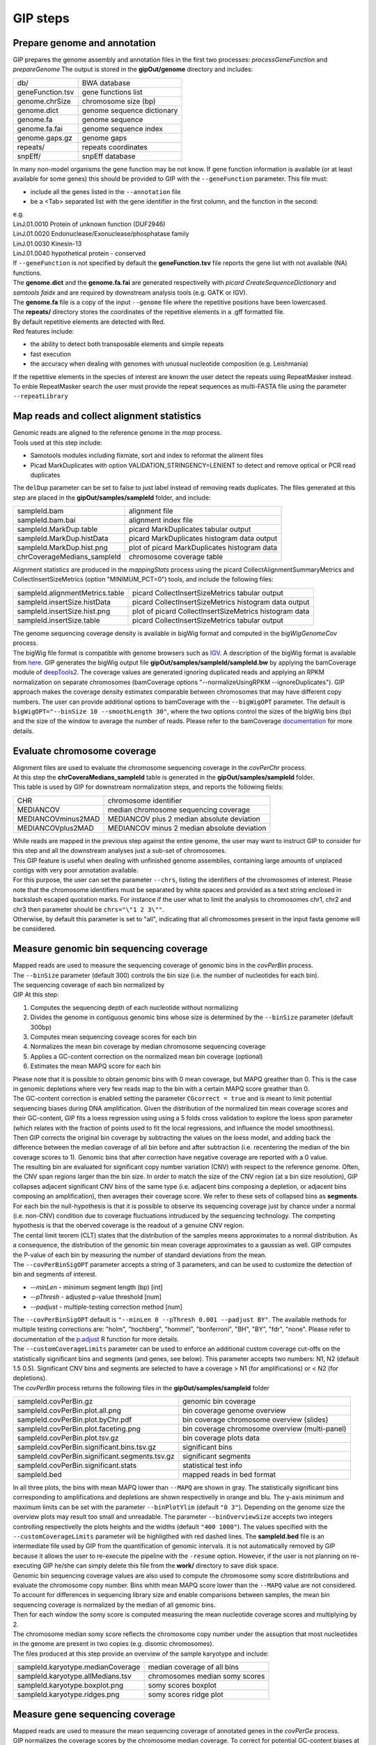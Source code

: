 #########
GIP steps
#########

Prepare genome and annotation
-----------------------------
GIP prepares the genome assembly and annotation files in the first two processes: *processGeneFunction* and *prepareGenome*
The output is stored in the **gipOut/genome** directory and includes:

+-----------------+----------------------------+
| db/             | BWA database               |
+-----------------+----------------------------+
| geneFunction.tsv| gene functions list        |
+-----------------+----------------------------+
| genome.chrSize  | chromosome size (bp)       |
+-----------------+----------------------------+
| genome.dict     | genome sequence dictionary |
+-----------------+----------------------------+
| genome.fa       | genome sequence            |
+-----------------+----------------------------+
| genome.fa.fai   | genome sequence index      |
+-----------------+----------------------------+
| genome.gaps.gz  | genome gaps                |
+-----------------+----------------------------+
| repeats/        | repeats coordinates        |
+-----------------+----------------------------+
| snpEff/         | snpEff database            |
+-----------------+----------------------------+

| In many non-model organisms the gene function may be not know. If gene function information is available (or at least available for some genes) this should be provided to GIP with the ``--geneFunction`` parameter. This file must:

* include all the genes listed in the ``--annotation`` file
* be a <Tab> separated list with the gene identifier in the first column, and the function in the second:   

| e.g.
| LinJ.01.0010	Protein of unknown function (DUF2946)
| LinJ.01.0020	Endonuclease/Exonuclease/phosphatase family
| LinJ.01.0030	Kinesin-13
| LinJ.01.0040	hypothetical protein - conserved

| If ``--geneFunction`` is not specified by default the **geneFunction.tsv** file reports the gene list with not available (NA) functions.
| The **genome.dict** and the **genome.fa.fai** are generated respectivelly with *picard CreateSequenceDictionary* and *samtools faidx* and are required by downstream analysis tools (e.g. GATK or IGV). 
| The **genome.fa** file is a copy of the input ``--genome`` file where the repetitive positions have been lowercased.
| The **repeats/** directory stores the coordinates of the repetitive elements in a .gff formatted file.
| By default repetitive elements are detected with Red.
| Red features include:

* the ability to detect both transposable elements and simple repeats
* fast execution
* the accuracy when dealing with genomes with unusual nucleotide composition (e.g. Leishmania)

| If the repetitive elements in the species of interest are known the user detect the repeats using RepeatMasker instead.
| To enble RepeatMasker search the user must provide the repeat sequences as multi-FASTA file using the parameter ``--repeatLibrary``



Map reads and collect alignment statistics
------------------------------------------

| Genomic reads are aligned to the reference genome in the *map* process. 
| Tools used at this step include:

* Samotools modules including fixmate, sort and index to reformat the aliment files
* Picad MarkDuplicates with option VALIDATION_STRINGENCY=LENIENT to detect and remove optical or PCR read duplicates

| The ``delDup`` parameter can be set to false to just label instead of removing reads duplicates. The files generated at this step are placed in the **gipOut/samples/sampleId** folder, and include:

+-----------------------------+-----------------------------------------------+
| sampleId.bam                | alignment file                                |
+-----------------------------+-----------------------------------------------+
| sampleId.bam.bai            | alignment index file                          |
+-----------------------------+-----------------------------------------------+
| sampleId.MarkDup.table      | picard MarkDuplicates tabular output          |
+-----------------------------+-----------------------------------------------+
| sampleId.MarkDup.histData   | picard MarkDuplicates histogram data output   |
+-----------------------------+-----------------------------------------------+
| sampleId.MarkDup.hist.png   | plot of picard MarkDuplicates histogram data  |
+-----------------------------+-----------------------------------------------+
| chrCoverageMedians_sampleId | chromosome coverage table                     |
+-----------------------------+-----------------------------------------------+

| Alignment statistics are produced in the *mappingStats* process using the picard CollectAlignmentSummaryMetrics and CollectInsertSizeMetrics (option "MINIMUM_PCT=0") tools, and include the following files:

+---------------------------------+--------------------------------------------------------+
| sampleId.alignmentMetrics.table | picard CollectInsertSizeMetrics tabular output         |
+---------------------------------+--------------------------------------------------------+
| sampleId.insertSize.histData    | picard CollectInsertSizeMetrics histogram data output  |
+---------------------------------+--------------------------------------------------------+
| sampleId.insertSize.hist.png    | plot of picard CollectInsertSizeMetrics histogram data |
+---------------------------------+--------------------------------------------------------+
| sampleId.insertSize.table       | picard CollectInsertSizeMetrics tabular output         |
+---------------------------------+--------------------------------------------------------+

| The genome sequencing coverage density is available in bigWig format and computed in the *bigWigGenomeCov* process.
| The bigWig file format is compatible with genome browsers such as `IGV <http://software.broadinstitute.org/software/igv/>`_. A description of the bigWig format is available from `here <https://genome.ucsc.edu/goldenPath/help/bigWig.html>`_. GIP generates the bigWig output file **gipOut/samples/sampleId/sampleId.bw** by applying the bamCoverage module of `deepTools2 <https://academic.oup.com/nar/article/44/W1/W160/2499308>`_. The coverage values are generated ignoring duplicated reads and applying an RPKM normalization on separate chromosomes (bamCoverage options "--normalizeUsingRPKM --ignoreDuplicates"). GIP approach makes the coverage density estimates comparable between chromosomes that may have different copy numbers. The user can provide additional options to bamCoverage with the ``--bigWigOPT`` parameter. The default is ``bigWigOPT="--binSize 10 --smoothLength 30"``, where the two options control the sizes of the bigWig bins (bp) and the size of the window to average the number of reads. Please refer to the bamCoverage `documentation <http://gensoft.pasteur.fr/docs/deepTools/2.4.2/content/tools/bamCoverage.html>`_ for more details.



Evaluate chromosome coverage
----------------------------

| Alignment files are used to evaluate the chromosome sequencing coverage in the *covPerChr* process.
| At this step the  **chrCoveraMedians_sampleId** table is generated in the **gipOut/samples/sampleId** folder.
| This table is used by GIP for downstream normalization steps, and reports the following fields:

+--------------------+---------------------------------------------+
| CHR	             | chromosome identifier                       |
+--------------------+---------------------------------------------+
| MEDIANCOV	     | median chromosome sequencing coverage       |
+--------------------+---------------------------------------------+
| MEDIANCOVminus2MAD | MEDIANCOV plus 2 median absolute deviation  |	
+--------------------+---------------------------------------------+
| MEDIANCOVplus2MAD  | MEDIANCOV minus 2 median absolute deviation |
+--------------------+---------------------------------------------+

| While reads are mapped in the previous step against the entire genome, the user may want to instruct GIP to consider for this step and all the downstream analyses just a sub-set of chromosomes. 
| This GIP feature is useful when dealing with unfinished genome assemblies, containing large amounts of unplaced contigs with very poor annotation available.
| For this purpose, the user can set the parameter ``--chrs``, listing the identifiers of the chromosomes of interest. Please note that the chromosome identifiers must be separated by white spaces and provided as a text string enclosed in backslash escaped quotation marks. For instance if the user what to limit the analysis to chromosomes chr1, chr2 and chr3 then parameter should be ``chrs="\"1 2 3\""``.
| Otherwise, by default this parameter is set to "all", indicating that all chromosomes present in the input fasta genome will be considered.


Measure genomic bin sequencing coverage
---------------------------------------

| Mapped reads are used to measure the sequencing coverage of genomic bins in the *covPerBin* process.
| The ``--binSize`` parameter (default 300) controls the bin size (i.e. the number of nucleotides for each bin).
| The sequencing coverage of each bin normalized by 

| GIP At this step:

1. Computes the sequencing depth of each nucleotide without normalizing 
2. Divides the genome in contiguous genomic bins whose size is determined by the ``--binSize`` parameter (default 300bp)
3. Computes mean sequencing coveage scores for each bin
4. Normalizes the mean bin coverage by median chromosome sequencing coverage
5. Applies a GC-content correction on the normalized mean bin coverage (optional)
6. Estimates the mean MAPQ score for each bin  

| Please note that it is possible to obtain genomic bins with 0 mean coverage, but MAPQ greather than 0. This is the case in genomic depletions where very few reads map to the bin with a certain MAPQ score greather than 0. 
| The GC-content correction is enabled setting the parameter ``CGcorrect = true`` and is meant to limit potential sequencing biases during DNA amplification. Given the distribution of the normalized bin mean coverage scores and their GC-content, GIP fits a loess regression using using a 5 folds cross validation to explore the loess *span* parameter (which relates with the fraction of points used to fit the local regressions, and influence the model smoothness).
| Then GIP corrects the original bin coverage by subtracting the values on the loess model, and adding back the difference between the median coverage of all bin before and after subtraction (i.e. recentering the median of the bin coverage scores to 1). Genomic bins that after correction have negative coverage are reported with a 0 value.


| The resulting bin are evaluated for significant copy number variation (CNV) with respect to the reference genome. Often, the CNV span regions larger than the bin size. In order to match the size of the CNV region (at a bin size resolution), GIP collapses adjacent significant CNV bins of the same type (i.e. adjacent bins composing a depletion, or adjacent bins composing an amplification), then averages their coverage score. We refer to these sets of collapsed bins as **segments**.
    
| For each bin the null-hypothesis is that it is possible to observe its sequencing coverage just by chance under a normal (i.e. non-CNV) condition due to coverage fluctuations intruduced by the sequencing technology. The competing hypothesis is that the oberved coverage is the readout of a genuine CNV region.
| The cental limit teorem (CLT) states that the distribution of the samples means approximates to a normal distribution. As a consequence, the distribution of the genomic bin mean coverage approximates to a gaussian as well. GIP computes the P-value of each bin by measuring the number of standard deviations from the mean. 

| The ``--covPerBinSigOPT`` parameter accepts a string of 3 parameters, and can be used to customize the detection of bin and segments of interest.

* *--minLen*  - minimum segment length (bp) [int]
* *--pThresh* - adjusted p-value threshold [num]
* *--padjust* - multiple-testing correction method [num]

| The ``--covPerBinSigOPT`` default is ``"--minLen 0 --pThresh 0.001 --padjust BY"``. The available methods for multiple testing corrections are: "holm", "hochberg", "hommel", "bonferroni", "BH", "BY", "fdr", "none". Please refer to documentation of the `p.adjust <https://www.rdocumentation.org/packages/stats/versions/3.6.2/topics/p.adjust>`_ R function for more details.

| The ``--customCoverageLimits`` parameter can be used to enforce an additional custom coverage cut-offs on the statistically significant bins and segments (and genes, see below). This parameter accepts two numbers: N1, N2 (default 1.5 0.5). Significant CNV bins and segments are selected to have a coverage > N1 (for amplifications) or < N2 (for depletions). 

| The *covPerBin* process returns the following files in the **gipOut/samples/sampleId** folder


+------------------------------------------------+------------------------------------------------+
| sampleId.covPerBin.gz                          | genomic bin coverage                           |
+------------------------------------------------+------------------------------------------------+
| sampleId.covPerBin.plot.all.png                | bin coverage genome overview                   |
+------------------------------------------------+------------------------------------------------+
| sampleId.covPerBin.plot.byChr.pdf              | bin coverage chromosome overview (slides)      |
+------------------------------------------------+------------------------------------------------+
| sampleId.covPerBin.plot.faceting.png           | bin coverage chromosome overview (multi-panel) |      
+------------------------------------------------+------------------------------------------------+
| sampleId.covPerBin.plot.tsv.gz                 | bin coverage plots data                        |
+------------------------------------------------+------------------------------------------------+
| sampleId.covPerBin.significant.bins.tsv.gz     | significant bins                               |
+------------------------------------------------+------------------------------------------------+
| sampleId.covPerBin.significant.segments.tsv.gz | significant segments                           |
+------------------------------------------------+------------------------------------------------+
| sampleId.covPerBin.significant.stats           | statistical test info                          |
+------------------------------------------------+------------------------------------------------+
| sampleId.bed                                   | mapped reads in bed format                     |
+------------------------------------------------+------------------------------------------------+

| In all three plots, the bins with mean MAPQ lower than ``--MAPQ`` are shown in gray. The statistically significant bins corresponding to amplifications and depletions are shown respectivelly in orange and blu. The y-axis minimum and maximum limits can be set with the parameter ``--binPlotYlim`` (default ``"0 3"``). Depending on the genome size the overview plots may result too small and unreadable. The parameter ``--binOverviewSize`` accepts two integers controlling respectivelly the plots heights and the widths (default ``"400 1000"``). The values specified with the ``--customCoverageLimits`` parameter will be highligthed with red dashed lines. The **sampleId.bed** file is an intermediate file used by GIP from the quantification of genomic intervals. It is not automatically removed by GIP because it allows the user to re-execute the pipeline with the ``-resume`` option. However, if the user is not planning on re-executing GIP he/she can simply delete this file from the **work/** directory to save disk space.     


| Genomic bin sequencing coverage values are also used to compute the chromosome somy score distritributions and evaluate the chromosome copy number. Bins whith mean MAPQ score lower than the ``--MAPQ`` value are not considered.
| To account for differences in sequencing library size and enable comparisons between samples, the mean bin sequencing coverage is normalized by the median of all genomic bins. 
| Then for each window the somy score is computed measuring the mean nucleotide coverage scores and multiplying by 2.
| The chromosome median somy score reflects the chromosome copy number under the assuption that most nucleotides in the genome are present in two copies (e.g. disomic chromosomes).
| The files produced at this step provide an overview of the sample karyotype and include:

+----------------------------------------+--------------------------------+
| sampleId.karyotype.medianCoverage      | median coverage of all bins    |
+----------------------------------------+--------------------------------+
| sampleId.karyotype.allMedians.tsv      | chromosomes median somy scores | 
+----------------------------------------+--------------------------------+
| sampleId.karyotype.boxplot.png         | somy scores boxplot            |
+----------------------------------------+--------------------------------+
| sampleId.karyotype.ridges.png          | somy scores ridge plot         |
+----------------------------------------+--------------------------------+
 


Measure gene sequencing coverage
--------------------------------

| Mapped reads are used to measure the mean sequencing coverage of annotated genes in the *covPerGe* process.  
| GIP normalizes the coverage scores by the chromosome median coverage. To correct for potential GC-content biases at gene level GIP utilizes the same approach described for genomic bins (option enabled by ``CGcorrect = true``, see above).To detect statistically significant CNV genes GIP fits a gaussian mixture distribution with 2 components. One distribution accounting for the vast majority of observations fitting the coverage of non-CNV genes (central distribution), and another distribution fitting the CNV genes (outliers distribution). The cental distributions represents the-null hypothesis under which a given coverage value is merely caused by artefact fluctuations in sequencing depth, rather than a genuine, biologically meaningful gene amplification or depletion. To test CNV significance GIP uses the mean and the standard deviation of the central distribution and assigns a z-score and a p-value to all genes. Significant genes with a mean MAPQ score lower than ``--MAPQ`` are discarded. In the same way as for genomic bins, the parameter ``--customCoverageLimits`` can be used to enforce custom coverage threshold on significant genes. The parameter ``--covPerGeSigOPT`` accepts  a string of 3 parameters and can be used to control the statical test.

* *--pThresh* - adjusted p-value threshold [num] 
* *--padjust* - method for multiple testing correction [num]
* *--minLen*  - minimum gene size (bp) [int]

| The default is ``covPerGeSigOPT="--pThresh 0.001 --padjust BH --minLen 0"``. As for genomic bins, the available methods for multiple testing corrections are: "holm", "hochberg", "hommel", "bonferroni", "BH", "BY", "fdr", "none". Please refer to documentation of the `p.adjust <https://www.rdocumentation.org/packages/stats/versions/3.6.2/topics/p.adjust>`_ R function for more details.

| The *covPerGe* process returns the following files in the **gipOut/samples/sampleId** folder


+--------------------------------------+-----------------------------+
| sampleId.covPerGe.gz                 | gene sequencing coverage    |
+--------------------------------------+-----------------------------+
| sampleId.covPerGe.significant.tsv    | significant gene CNVs       |
+--------------------------------------+-----------------------------+
| sampleId.covPerGe.significant.stats  | statistical test info       |
+--------------------------------------+-----------------------------+
| sampleId.covPerGeKaryoplot/          | folder with CNV genes plots |
+--------------------------------------+-----------------------------+

The **sampleId.covPerGeKaryoplot/** folder includes plot generated with the `karyoploteR <https://www.bioconductor.org/packages/release/bioc/html/karyoploteR.html>`_ package. Only chromosomes hosting significant gene CNVs are shown. Amplified genes are shown in orange, whereas depleted genes are shown in blue. If any, the repetitive elements located in proximity of gene CNVs are marked in the bottom part of the plots. The ``--repeatRange`` parameter can be used to set the maximum distance (in nucleotides) from each gene CNVs in which repeats are labelled. To put the gene CNVs in context of possible larger CNV regions the figure also reports a gray slope indicating the normalized bin coverage scores. In most cases the normalized coverage values of genes and bins are very close. However, for certain genes much shorter than the bin size, the plots may show a discrepancy between bin and gene readouts.  


Detect, annotate and filter single nucleotide variants
------------------------------------------------------

| The single nucleotide variants (SNVs) are detected in the *freebayes* process using the `freebayes <https://arxiv.org/abs/1207.3907>`_ program, and their effects are predicted in the *snpEff* process running `snpEff <https://pcingola.github.io/SnpEff/se_introduction/>_` with option "-ud 0".
| Reads with MAPQ score < than ``--MAPQ`` are not used for detecti on. The user can specify freebayes options through the ``--freebayesOPT`` parameter. Its default is:

.. code-block:: bash

 --freebayesOPT="--read-indel-limit 1 --read-mismatch-limit 3 --read-snp-limit 3 \
 --min-alternate-fraction 0.05 --min-base-quality 5 --min-alternate-count 2 --pooled-continuous"


Please refer to the `freebayes manual <https://github.com/ekg/freebayes>`_ for more details.
| GIP returns the following outputs in the **gipOut/samples/sampleId/** folder:

+--------------------------------------+---------------------------------------------+
| sampleId.vcf.gz                      | SNVs (gzip compressed vcf file)             |
+--------------------------------------+---------------------------------------------+
| sampleId.vcf.gz.tbi                  | tabix vcf index                             |
+--------------------------------------+---------------------------------------------+
| snpEff_summary_sampleId.genes.txt.gz | SNVs per gene, snpEff summary table         |
+--------------------------------------+---------------------------------------------+
| snpEff_summary_sampleId.html         | snpEff summary (html)                       |
+--------------------------------------+---------------------------------------------+

| SNV mapping to predicted repetitive elements, or mapping inside low-complexity regions (homopolymer) are at higher risk to be sequencing artefacts. 
| To diminish the number of false positives and short-list high quality SNVs GIP operates additional filters. 
| GIP discards all SNVs mapping inside repetitive elements, removes the variant positions with multiple alternate alleles, evaluates the nucleotide composition complexity of the genomic context of each SNV (i.e. the neighbour bases) and allows the user to apply different, more stringent, filterering criteria for variants detected inside homopolymers.  
| For this purpose the ``--filterFreebayesOPT`` parameter can be used to set the following variables:

* *--minFreq*          - Min. variant read frequency (VRF) [num]
* *--maxFreq*          - Max. VRF [num]
* *--minAO*            - Min. number of reads supporting the alternate allele [int] 
* *--minMQMR*          - Min. mean mapping quality of observed reference alleles [num]
* *--minMQM*           - Min. mean mapping quality of observed alternate alleles [num]
* *--MADrange*         - Discard SNVs whose sequencing depth is > or < *MADrange* MADs from the chromosome median coverage [num]
* *--minAOhomopolymer* - Min. number of reads supporting the alternate allele mapping inside an homopolymer [int]
* *--contextSpan*      - Size on each side of SNV genomic context (bp) [int]
* *--homopolymerFreq*  - Base frequency cut-off to consider a genomic context a homopolymer [num]


| The parameter default is:

.. code-block:: bash

   filterFreebayesOPT="--minFreq 0.1 --maxFreq 1 --minAO 2 --minAOhomopolymer 20 \ 
   --contextSpan 5 --homopolymerFreq 0.4 --minMQMR 20 --minMQM 20 --MADrange 4"

| The results relative to the filtered SNVs are stored in the **gipOut/samples/sampleId/sampleId_freebayesFiltered/** folder including:


+-------------------------------------------------+------------------------------------------------------------+
| singleVariants.df.gz                            | SNVs (table)                                               |
+-------------------------------------------------+------------------------------------------------------------+
| singleVariants.vcf.gz                           | SNVs (gzip compressed vcf file)                            |
+-------------------------------------------------+------------------------------------------------------------+
| singleVariants.vcf.gz.tbi                       | tabix vcf index                                            |
+-------------------------------------------------+------------------------------------------------------------+
| single_allDensities.png                         | VRF density plot                                           |
+-------------------------------------------------+------------------------------------------------------------+
| single_allHists.png                             | VRF histogram plot                                         |
+-------------------------------------------------+------------------------------------------------------------+
| single_allHistsSqrt.png                         | VRF histogram plot (sqrt scale)                            |
+-------------------------------------------------+------------------------------------------------------------+
| single_combinedDotPlotAndDistribution.pdf       | position/VRF plot with marginal distribution               |
+-------------------------------------------------+------------------------------------------------------------+
| single_depthVsVRF.png                           | VRF/depth plot                                             |
+-------------------------------------------------+------------------------------------------------------------+
| single_depthVsVRFletters.png                    | VRF/depth plot                                             |
|                                                 |                                                            |
|                                                 | SNV chromosomes are mapped to different colors and letters |
+-------------------------------------------------+------------------------------------------------------------+
| single_onePlotPerChr.pdf                        | position/VRF and density plots per chromosome              |
+-------------------------------------------------+------------------------------------------------------------+
| single_onePlotPerChr_colouredByVariantType.pdf  | position/VRF colored by SNV type                           |
+-------------------------------------------------+------------------------------------------------------------+
| single_totVarPerChr.png                         | num. SNVs per chromsome kb                                 |
+-------------------------------------------------+------------------------------------------------------------+
| single_variantType.png                          | occurrence of different SNV types                          |
+-------------------------------------------------+------------------------------------------------------------+
| single_variantTypeCombined.png                  | occurrence of different SNV types                          |
|                                                 |                                                            |
|                                                 | equivalent variants combined                               |
+-------------------------------------------------+------------------------------------------------------------+
| single_VRFvsAO.png                              | VRF/alternate allele read support                          |
+-------------------------------------------------+------------------------------------------------------------+
| single_VRFvsAOletters.png                       | VRF/alternate allele read support                          |
|                                                 |                                                            |
|                                                 | SNV chromosomes are mapped to different colors and letters |
+-------------------------------------------------+------------------------------------------------------------+
| single_VRFvsPosFaceting.png                     | position/VRF plot with different chromosomes               |
|                                                 |                                                            |
|                                                 | in different panels                                        |
+-------------------------------------------------+------------------------------------------------------------+
| snpEff_summary_sampleId.genes.txt.gz            | SNVs per gene, snpEff summary table                        |
+-------------------------------------------------+------------------------------------------------------------+
| snpEff_summary_sampleId.html                    | snpEff summary (html)                                      |
+-------------------------------------------------+------------------------------------------------------------+
| dNdS.stats                                      | dNdS analysis statistics                                   |
+-------------------------------------------------+------------------------------------------------------------+
| dNdStable.tsv.gz                                | dNdS analysis per gene                                     |
+-------------------------------------------------+------------------------------------------------------------+
| pseudoReference.fa.gz                           | genome sequence incorporating alternate alleles            |
+-------------------------------------------------+------------------------------------------------------------+
| context/                                        | folder containing the nucleotide frequency logo plots of   |
|                                                 |                                                            |
|                                                 | the genomic contexts of different SNV types                |
+-------------------------------------------------+------------------------------------------------------------+


| For the dNdS analysis the snpEff effects counting as synonimous substitutions are:

* synonymous_variant
* stop_retained_variant
* start_retained

| The snpEff effects counting as non-synonimous substitutions are:

* missense_variant
* start_lost
* stop_gained
* stop_lost
* coding_sequence_variant


Detect and filter structural variants
-------------------------------------
 
| The genomic structural variants (SVs) are detected in the *delly* process using the `delly <https://www.ncbi.nlm.nih.gov/pmc/articles/PMC3436805/>_` program. The SVs are predicted based on pair-end mapping orientation and split-read information, and include unbalanced reaffangements (i.e. CNV deletions or amplifications), as well as balanced rearrangements (inversions and translocations). delly is used to predict the four SV types using just the reads passing the ``--MAPQ`` filter. The output is the .vcf gzip compressed file  **gipOut/samples/sampleId/sampleId.delly.vcf.gz** and its tabix intex with .tbi extension.
| GIP allows to apply custom quality filters and select a short-list of SV predictions using the ``--filterDellyOPT`` parameter, and setting the following variables:

* *--minDV*          - min. num. of read pairs supporting the variant [int] 
* *--minPercentDVDR* - min. percent of read pairs supporting the variant [num] 
* *--PRECISE*        - delly "PRECISE" attribute [yes|no] 
* *--maxBanSeq*      - discard SVs where the percent of overlapping repeats or gap sequences is > --maxBanSeq [num]
* *--chrEndFilter*   - num. of bases spanning from the chromosome ends inwards. SVs overlapping such telomeric or sub-telomeric regions are discarded [int]

| The parameter default is:

.. code-block:: bash

   filterDellyOPT="--minDV 2 --minPercentDVDR 5 --PRECISE no \
   --maxBanSeq 90 --chrEndFilter 100"

| Additionally, GIP allows to filter the tandem duplications and deletions predicted with delly based on their sequencing coverage relative to the chromosome median coverage. Predicted tandem duplication must have a normalized coverage > ``--minNormCovForDUP`` (e.g. 1.5), while deletions must have a normalized coverage < ``--maxNormCovForDEL`` (e.g. 0.5). However these filters are not effective by default (values set to 0 and 100, respectively) because genuine deletions or depletions may not always defined by variation in sequencing coverage. Whole genome sequencing data obtained from cell populations is such that a given locus under evolutive pressure can be amplified in a sub-population, and deleted in in another sub-population. Moreover, in biological systems with high DNA plasiticity such as the human pathogen *Leishmania*, a genomic region can undergo multiple, complex genomic rearrangements and shuffling whose presence may be revealed by read pair mapping orientation or split-read information, but not necessarily by sequencing coverage variations.            
| The results relative to the filtered SVs are stored in the **gipOut/samples/sampleId/sampleId_dellyFiltered/** folder including:


+-------------------------------------+----------------------------------+
| sampleId.delly.DEL.filter           | deletions table                  |
+-------------------------------------+----------------------------------+
| sampleId.delly.DEL.filter.circosBed | deletions coordinates            |
+-------------------------------------+----------------------------------+
| sampleId.delly.DUP.filter           | tandem duplications table        |
+-------------------------------------+----------------------------------+
| sampleId.delly.DUP.filter.circosBed | tandem duplications coordinates  |
+-------------------------------------+----------------------------------+
| sampleId.delly.INV.filter           | inversions table                 |
+-------------------------------------+----------------------------------+
| sampleId.delly.INV.filter.circosBed | inversions coordinates           |
+-------------------------------------+----------------------------------+
| sampleId.delly.TRA.filter           | translocations table             |
+-------------------------------------+----------------------------------+
| sampleId.delly.TRA.filter.circosBed | translocations coordinates       |
+-------------------------------------+----------------------------------+
| sampleId_circosData/                | data for circos plot             |
+-------------------------------------+----------------------------------+
| sampleId.SV.circos.png              | circos plot                      |
+-------------------------------------+----------------------------------+

| All coordinates files are in bed format, except for **sampleId.delly.TRA.filter.circosBed**, where the six fields correspond to the coordinates (chromosome<Tab>start<Tab>end) of the two translocation break points. All SV tables have the following fields:

1. *locus*                 - SV coordinates (chromosome:start-end)
2. *normCov*               - mean sequencing coverage normalized by chromosome median coverage
3. *percReadsSupportingSV* - percent of read pairs supporting the variant 
4. *MAPQ*                  - mean MAPQ score of reads mapping to the SV locus
5. *SV*                    - SV type
6. *sampleId*              - sample identifier
7. *SVid*                  - SV identifier
8. *genes*                 - comma separated list of genes overlapping the SV 


For circos plot representation the chromosomes of interest are binned in into genomic intervals whose size (bp) is regulated by ``--binSizeCircos`` (default 25000). In the the inner part of circos plot the predicted translocations events are shown as black lines. The genes on the positive and negative strands are shown respectivelly in green and red. Ticks are shown ong the kayotype track every 100kb, and a label is shown every 1Mb. Moving outwards the circos plot shows a track where the mean reads MAPQ score in each bin is shown in a color scale ranging from black (MAPQ ≤ 5) to white (MAPQ ≥ 50). Outside follow the tracks relative to predicted duplication (orange), deletion (green) and inversion (blue) regions. The outmost track shows the genomic bin sequencing coverage (light blue bars) normalized by chromosome median coverage and ranging from 0 to 3. To ease visualization, amplifications with normalized coverage greather than 3 are shown with a value of 3.      



Define and quantify gene clusters
--------------------------------- 

Depending on the sequencing technology and the experimental design, annotated genes presenting very high levels of sequence similarity may be difficoult to quantify.The length of the genomic reads and the fragment size influence the read MAPQ scores, thus the unicity of the read alignment.Instead of quantifying individual genes, GIP allows to quantify homologous genes as clusters. Given the set of gene coverage (.covPerGe.gz) files generated for each sample, GIP:
 
1. Selects genes that cannot be directly quantified, i.e. have a mean MAPQ lower than the ``--MAPQ`` value in all samples 
2. Runs `cd-hit-est <http://weizhongli-lab.org/cd-hit/>`_ with option "-g 1" to cluster these genes by sequence similarity 
3. Evaluates the sequencing coverage of the genes belonging to clusters
4. Computes mean sequencing coverage for each gene cluster

The gene clusters analysis is run in the *covPerClstr* process, and the results are stored in the **gipOut/covPerClstr** folder.

+-------------------------+--------------------------------------------------------+
| clstrAnn.tsv            | predicted gene clusters (list format)                  |
+-------------------------+--------------------------------------------------------+
| clstrAnnFormat2.tsv     | predicted gene clusters (table format)                 |
+-------------------------+--------------------------------------------------------+
| sampleId.covPerClstr.gz | mean sequencing gene cluster coverage (gzip compressed)|
+-------------------------+--------------------------------------------------------+
| lowMapq.clstr/          | folder storing the gene cluster sequences              |
+-------------------------+--------------------------------------------------------+

Genes with low mean MAPQ in all samples but not clustering by sequence similarity are kept and part of the output. Normally these genes get a low MAPQ score either because they present internal repetitive sequences, or because their gene or pseudogene homologue is not annotated.

















